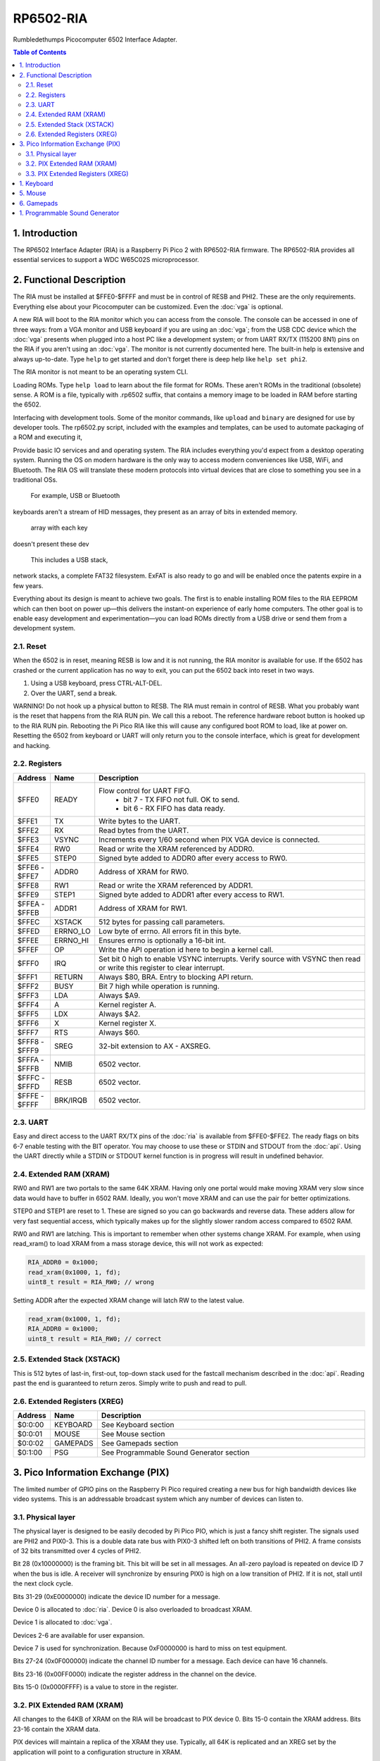 RP6502-RIA
##########

Rumbledethumps Picocomputer 6502 Interface Adapter.

.. contents:: Table of Contents
   :local:

1. Introduction
===============

The RP6502 Interface Adapter (RIA) is a Raspberry Pi Pico 2 with
RP6502-RIA firmware. The RP6502-RIA provides all essential services to
support a WDC W65C02S microprocessor.

2. Functional Description
=========================

The RIA must be installed at $FFE0-$FFFF and must be in control of RESB
and PHI2. These are the only requirements. Everything else about your
Picocomputer can be customized. Even the :doc:`vga` is optional.

A new RIA will boot to the RIA monitor which you can access from the console.
The console can be accessed in one of three ways: from a VGA monitor and USB keyboard if you are using
an :doc:`vga`; from the USB CDC device which the :doc:`vga` presents when
plugged into a host PC like a development system; or from UART RX/TX
(115200 8N1) pins on the RIA if you aren't using an :doc:`vga`. The
monitor is not currently documented here. The built-in help is
extensive and always up-to-date. Type ``help`` to get started and don't
forget there is deep help like ``help set phi2``.

The RIA monitor is not meant to be an operating system CLI.

Loading ROMs. Type ``help load`` to learn about the file format for ROMs. These aren't ROMs
in the traditional (obsolete) sense. A ROM is a file, typically with .rp6502 suffix, that
contains a memory image to be loaded in RAM before starting the 6502.

Interfacing with development tools. Some of the monitor commands, like ``upload`` and ``binary``
are designed for use by developer tools. The rp6502.py script, included with the examples and
templates, can be used to automate packaging of a ROM and executing it,

Provide basic IO services and and operating system. The RIA includes
everything you'd expect from a desktop operating system. Running the OS on modern hardware
is the only way to access modern conveniences like USB, WiFi, and Bluetooth.
The RIA OS will translate these modern protocols into virtual devices that are close to
something you see in a traditional OSs.

 For example, USB or Bluetooth
keyboards aren't a stream of HID messages, they present as an array of bits in extended memory.



 array with each key

doesn't present these dev

 This includes a USB stack,
network stacks, a complete FAT32 filesystem. ExFAT is also ready to go and will be enabled once
the patents expire in a few years.

Everything about its design is meant to achieve two goals. The first is to
enable installing ROM files to the RIA EEPROM which can then boot on power
up—this delivers the instant-on experience of early home computers. The
other goal is to enable easy development and experimentation—you can load
ROMs directly from a USB drive or send them from a development system.

2.1. Reset
----------

When the 6502 is in reset, meaning RESB is low and it is not running, the
RIA monitor is available for use. If the 6502 has crashed or the current
application has no way to exit, you can put the 6502 back into reset in
two ways.

1. Using a USB keyboard, press CTRL-ALT-DEL.
2. Over the UART, send a break.

WARNING! Do not hook up a physical button to RESB. The RIA must remain in
control of RESB. What you probably want is the reset that happens from the
RIA RUN pin. We call this a reboot. The reference hardware reboot button
is hooked up to the RIA RUN pin. Rebooting the Pi Pico RIA like this will
cause any configured boot ROM to load, like at power on. Resetting the
6502 from keyboard or UART will only return you to the console interface,
which is great for development and hacking.


2.2. Registers
--------------

.. list-table::
   :widths: 5 5 90
   :header-rows: 1

   * - Address
     - Name
     - Description
   * - $FFE0
     - READY
     - Flow control for UART FIFO.
         * bit 7 - TX FIFO not full. OK to send.
         * bit 6 - RX FIFO has data ready.
   * - $FFE1
     - TX
     - Write bytes to the UART.
   * - $FFE2
     - RX
     - Read bytes from the UART.
   * - $FFE3
     - VSYNC
     - Increments every 1/60 second when PIX VGA device is connected.
   * - $FFE4
     - RW0
     - Read or write the XRAM referenced by ADDR0.
   * - $FFE5
     - STEP0
     - Signed byte added to ADDR0 after every access to RW0.
   * - | $FFE6 -
       | $FFE7
     - ADDR0
     - Address of XRAM for RW0.
   * - $FFE8
     - RW1
     - Read or write the XRAM referenced by ADDR1.
   * - $FFE9
     - STEP1
     - Signed byte added to ADDR1 after every access to RW1.
   * - | $FFEA -
       | $FFEB
     - ADDR1
     - Address of XRAM for RW1.
   * - $FFEC
     - XSTACK
     - 512 bytes for passing call parameters.
   * - $FFED
     - ERRNO_LO
     - Low byte of errno. All errors fit in this byte.
   * - $FFEE
     - ERRNO_HI
     - Ensures errno is optionally a 16-bit int.
   * - $FFEF
     - OP
     - Write the API operation id here to begin a kernel call.
   * - $FFF0
     - IRQ
     - Set bit 0 high to enable VSYNC interrupts. Verify source with
       VSYNC then read or write this register to clear interrupt.
   * - $FFF1
     - RETURN
     - Always $80, BRA. Entry to blocking API return.
   * - $FFF2
     - BUSY
     - Bit 7 high while operation is running.
   * - $FFF3
     - LDA
     - Always $A9.
   * - $FFF4
     - A
     - Kernel register A.
   * - $FFF5
     - LDX
     - Always $A2.
   * - $FFF6
     - X
     - Kernel register X.
   * - $FFF7
     - RTS
     - Always $60.
   * - | $FFF8 -
       | $FFF9
     - SREG
     - 32-bit extension to AX - AXSREG.
   * - | $FFFA -
       | $FFFB
     - NMIB
     - 6502 vector.
   * - | $FFFC -
       | $FFFD
     - RESB
     - 6502 vector.
   * - | $FFFE -
       | $FFFF
     - BRK/IRQB
     - 6502 vector.


2.3. UART
---------

Easy and direct access to the UART RX/TX pins of the :doc:`ria` is
available from $FFE0-$FFE2. The ready flags on bits 6-7 enable testing
with the BIT operator. You may choose to use these or STDIN and STDOUT
from the :doc:`api`. Using the UART directly while a STDIN or STDOUT
kernel function is in progress will result in undefined behavior.

2.4. Extended RAM (XRAM)
------------------------

RW0 and RW1 are two portals to the same 64K XRAM. Having only one portal
would make moving XRAM very slow since data would have to buffer in 6502
RAM. Ideally, you won't move XRAM and can use the pair for better
optimizations.

STEP0 and STEP1 are reset to 1. These are signed so you can go backwards
and reverse data. These adders allow for very fast sequential access,
which typically makes up for the slightly slower random access compared
to 6502 RAM.

RW0 and RW1 are latching. This is important to remember when other systems
change XRAM. For example, when using read_xram() to load XRAM from a mass
storage device, this will not work as expected:

.. code-block:: C

  RIA_ADDR0 = 0x1000;
  read_xram(0x1000, 1, fd);
  uint8_t result = RIA_RW0; // wrong

Setting ADDR after the expected XRAM change will latch RW to the latest
value.

.. code-block:: C

  read_xram(0x1000, 1, fd);
  RIA_ADDR0 = 0x1000;
  uint8_t result = RIA_RW0; // correct

2.5. Extended Stack (XSTACK)
----------------------------

This is 512 bytes of last-in, first-out, top-down stack used for the
fastcall mechanism described in the :doc:`api`. Reading past the end is
guaranteed to return zeros. Simply write to push and read to pull.

2.6. Extended Registers (XREG)
------------------------------

.. list-table::
  :widths: 5 5 90
  :header-rows: 1

  * - Address
    - Name
    - Description
  * - $0:0:00
    - KEYBOARD
    - See Keyboard section
  * - $0:0:01
    - MOUSE
    - See Mouse section
  * - $0:0:02
    - GAMEPADS
    - See Gamepads section
  * - $0:1:00
    - PSG
    - See Programmable Sound Generator section


3. Pico Information Exchange (PIX)
==================================

The limited number of GPIO pins on the Raspberry Pi Pico required creating
a new bus for high bandwidth devices like video systems. This is an
addressable broadcast system which any number of devices can listen to.

3.1. Physical layer
-------------------

The physical layer is designed to be easily decoded by Pi Pico PIO, which
is just a fancy shift register. The signals used are PHI2 and PIX0-3.
This is a double data rate bus with PIX0-3 shifted left on both
transitions of PHI2. A frame consists of 32 bits transmitted over 4 cycles
of PHI2.

Bit 28 (0x10000000) is the framing bit. This bit will be set in all
messages. An all-zero payload is repeated on device ID 7 when the bus is
idle. A receiver will synchronize by ensuring PIX0 is high on a low
transition of PHI2. If it is not, stall until the next clock cycle.

Bits 31-29 (0xE0000000) indicate the device ID number for a message.

Device 0 is allocated to :doc:`ria`. Device 0 is also overloaded to
broadcast XRAM.

Device 1 is allocated to :doc:`vga`.

Devices 2-6 are available for user expansion.

Device 7 is used for synchronization. Because 0xF0000000 is hard to miss
on test equipment.

Bits 27-24 (0x0F000000) indicate the channel ID number for a message.
Each device can have 16 channels.

Bits 23-16 (0x00FF0000) indicate the register address in the channel on
the device.

Bits 15-0 (0x0000FFFF) is a value to store in the register.

3.2. PIX Extended RAM (XRAM)
----------------------------

All changes to the 64KB of XRAM on the RIA will be broadcast to PIX
device 0. Bits 15-0 contain the XRAM address. Bits 23-16 contain the XRAM
data.

PIX devices will maintain a replica of the XRAM they use. Typically, all
64K is replicated and an XREG set by the application will point to a
configuration structure in XRAM.

3.3. PIX Extended Registers (XREG)
----------------------------------

PIX devices may use bits 27-0 however they choose. The suggested division
of these bits is:

Bits 27-24 indicate a channel. For example, the RIA device has a channel
for audio, a channel for keyboard, a channel for mice, and so
on. Bits 23-16 contain an extended register address. Bits 15-0 contain the
value to be stored.

So we have seven PIX devices, each with 16 internal channels having 256
16-bit registers. The idea is to use these extended registers to configure
virtual hardware and map it into extended memory.

1. Keyboard
===========

The RIA can provide direct access to keyboard data. This is intended for
applications that need to detect both key up and down events or the
modifier keys. You may instead use the UART or stdin if you don't need
this kind of direct access.

Enable and disable direct keyboard access by mapping it to an address in
extended RAM.

.. code-block:: C

  xreg(0, 0, 0x00, xaddr);  // enable
  xreg(0, 0, 0x00, 0xFFFF); // disable
  xreg_ria_keyboard(xaddr); // macro shortcut

Extended RAM will be continuously updated with a bit array of USB HID
keyboard codes. Note that these are not the same as PS/2 scancodes. Each
bit represents one key with the first four bits having special meaning:

| * 0 - No key pressed
| * 1 - Num Lock on
| * 2 - Caps Lock on
| * 3 - Scroll Lock on

.. code-block:: C

  uint8_t keyboard[32];
  #define key(code) (keyboard[code >> 3] & \
                    (1 << (code & 7)))


5. Mouse
========

The RIA can provide direct access to mouse information. Enable and disable
by mapping it to an address in extended RAM.

.. code-block:: C

  xreg(0, 0, 0x01, xaddr);  // enable
  xreg(0, 0, 0x01, 0xFFFF); // disable
  xreg_ria_mouse(xaddr);    // macro shortcut

This sets the address in extended RAM for a structure containing direct
mouse input.

.. code-block:: C

  struct {
      uint8_t buttons;
      uint8_t x;
      uint8_t y;
      uint8_t wheel;
      uint8_t pan;
  } mouse;

The amount of movement is computed by keeping track of the previous values
and subtracting from the current value. Vsync timing (60Hz) isn't always
fast enough. For perfect mouse input, use an ISR at 8ms or faster (125Hz).

It is recommended that applications consider the canvas resolution when
interpreting the movement. For 640x480 and 640x360 resolutions, each unit
of movement equates to one pixel. For 320x240 and 320x180 resolutions, two
units of movement for each pixel.

.. code-block:: C

  int8_t delta_x = current_x - prev_x;

| Mouse buttons are a bitfield:
| * 0 - LEFT
| * 1 - RIGHT
| * 2 - MIDDLE
| * 3 - BACKWARD
| * 4 - FORWARD


6. Gamepads
===========

The RIA supports up to four gamepads. There are drivers for Generic HID,
XInput, and Playstation controllers. Unfortunately, the TinyUSB stack that
the RIA uses is unstable on the Pi Pico and the information needed to fix
is not part of the Pi Pico documentation. XInput is currently disabled and
you may find USB instability on other devices.

Some gamepads let you select between HID/DInput/Android, XInput, and other
systems. Choose HID/DInput/Android for the best chance of working.

Modern gamepads have all evolved to the same four face buttons, d-pad, dual
analog sticks, and quad shoulders. The minor variations of the four face buttons are
XY/AB, YX/BA, or Square/Triangle/Cross/Circle. This is generally of no
consequence to the application unless those buttons are intended to
represent a direction. In that case, the Square/Triangle/Cross/Circle and
XY/AB layouts are "the official" layout of the RP6502. You can, of course,
do your own thing and request players use a specific gamepad or include a
"AB or BA" option.

Enable and disable access to the RIA gamepad XRAM registers by setting the
extended register. The register value is the XRAM start address of the
gamepad registers. Any invalid address disables the gamepads.

.. code-block:: C

  xreg(0, 0, 2, xaddr);    // enable
  xreg(0, 0, 2, 0xFFFF);   // disable
  xreg_ria_gamepad(xaddr); // macro shortcut

Extended memory will be continuously updated with gamepad information. The
10-byte structure described here repeats for a total of 40 bytes
representing four gamepads.

The upper bits of the DPAD register are used to indicate if a gamepad is
ready for use and what kind of gamepad it is. The connected bit is high
when a gamepad for that player slot is connected. The Sony bit indicates
that the player is using a PlayStation-style gamepad with
Circle/Cross/Square/Triangle button faces.

Note that there are both digital and analog values for the left and right
analog sticks and analog triggers L2/R2. This lets an application
completely ignore the analog values if it desires.

Applications supporting L2 and R2 should be aware that some gamepads
will only present digital information so the analog values will only
ever be 0 or 255.

Applications that want to use a simple "one stick and buttons" approach
are encouraged to support both the dpad and left stick (merged).

.. list-table::
   :widths: 1 1 20
   :header-rows: 1

   * - Offset
     - Name
     - Description
   * - 0
     - DPAD
     -
         * bit 0: Direction pad up
         * bit 1: Direction pad down
         * bit 2: Direction pad left
         * bit 3: Direction pad right
         * bit 4: Reserved
         * bit 5: Reserved
         * bit 6: Sony button faces
         * bit 7: Connected
   * - 1
     - STICKS
     -
         * bit 0: Left stick up
         * bit 1: Left stick down
         * bit 2: Left stick left
         * bit 3: Left stick right
         * bit 4: Right stick up
         * bit 5: Right stick down
         * bit 6: Right stick left
         * bit 7: Right stick right
   * - 2
     - BTN0
     -
         * bit 0: A or Cross
         * bit 1: B or Circle
         * bit 2: C or Right Paddle
         * bit 3: X or Square
         * bit 4: Y or Triangle
         * bit 5: Z or Left Paddle
         * bit 6: L1
         * bit 7: R1
   * - 3
     - BTN1
     -
         * bit 0: L2
         * bit 1: R2
         * bit 2: Select/Back
         * bit 3: Start/Menu
         * bit 4: Home button
         * bit 5: L3
         * bit 6: R3
         * bit 7: Undefined
   * - 4
     - LX
     - Left analog stick X position. -128=left, 0=center, 127=right
   * - 5
     - LY
     - Left analog stick Y position. -128=up, 0=center, 127=down
   * - 6
     - RX
     - Right analog stick X position. -128=left, 0=center, 127=right
   * - 7
     - RY
     - Right analog stick Y position. -128=up, 0=center, 127=down
   * - 8
     - L2
     - Left analog trigger position. 0-255
   * - 9
     - R2
     - Right analog trigger position. 0-255


1. Programmable Sound Generator
===============================

The RIA includes a Programmable Sound Generator (PSG). It is configured
with extended register device 0 channel 1 address 0x00.

* Eight 24kHz 8-bit oscillator channels.
* Five waveforms: Sine, Square, Sawtooth, Triangle, Noise.
* ADSR envelope: Attack, Decay, Sustain, Release.
* Stereo panning.
* PWM for all waveforms.

Each of the eight oscillators requires eight bytes of XRAM for
configuration. The unused byte is padding so multiplication is a fast bit
shift.

.. code-block:: C

  typedef struct
  {
      unsigned int freq;
      unsigned char duty;
      unsigned char vol_attack;
      unsigned char vol_decay;
      unsigned char wave_release;
      unsigned char pan_gate;
      unsigned char unused;
  } ria_psg_t;

Internally, the audio is generated by Pulse Width Modulation. A decoupling
and low-pass filter circuit converts the digital signal into line-level
analog.

Enable and disable the RIA PSG by setting the extended register. The
register value is the XRAM start address for the 64 bytes of config. This
start address must be int-aligned. Any invalid address disables the PSG.

.. code-block:: C

  xreg(0, 1, 0x00, xaddr); // enable
  xreg(0, 1, 0x00, 0xFFFF); // disable

All configuration changes take effect immediately. This allows for effects
like panning, slide instruments, and other CPU-driven shenanigans.

The gate is checked at the sample rate of 24kHz. If, for example, you
unset and set it between one pair of audio output samples, then it will
not begin a new ADSR cycle.

.. list-table::
   :widths: 5 90
   :header-rows: 1

   * - Name
     - Description
   * - freq
     - 0-65535 Oscillator frequency as Hertz * 3. This results in a
       resolution of 1/3 Hz.
   * - duty
     - 0-255 (0-100%) Duty cycle of oscillator. This affects all
       waveforms.
   * - vol_attack
     - Attack volume and rate.
         * bits 7-4 - 0-15 volume attenuation.
         * bits 3-0 - 0-15 attack rate.
   * - vol_decay
     - Decay volume and rate.
         * bits 7-4 - 0-15 volume attenuation.
         * bits 3-0 - 0-15 decay rate.
   * - wave_release
     - Waveform and release rate.
         * bits 7-4 - 0=sine, 1=square, 2=sawtooth, 3=triangle, 4=noise.
         * bits 3-0 - 0-15 release rate.
   * - pan_gate
     - Stereo pan and gate.
         * bits 7-1 - Pan -63(left) to 63(right).
         * bit 0 - 1=attack/decay/sustain, 0=release.

Value table. ADR rates are the time it takes for a full volume change.
Volume attenuation is logarithmic.

.. list-table::
   :widths: 1 1 1 20
   :header-rows: 1

   * - Value
     - Attack
     - Decay/Release
     - Attenuation Multiplier
   * - 0
     - 2ms
     - 6ms
     - 256/256 (loud)
   * - 1
     - 8ms
     - 24ms
     - 204/256
   * - 2
     - 16ms
     - 48ms
     - 168/256
   * - 3
     - 24ms
     - 72ms
     - 142/256
   * - 4
     - 38ms
     - 114ms
     - 120/256
   * - 5
     - 56ms
     - 168ms
     - 102/256
   * - 6
     - 68ms
     - 204ms
     - 86/256
   * - 7
     - 80ms
     - 240ms
     - 73/256
   * - 8
     - 100ms
     - 300ms
     - 61/256
   * - 9
     - 250ms
     - 750ms
     - 50/256
   * - 10
     - 500ms
     - 1.5s
     - 40/256
   * - 11
     - 800ms
     - 2.4s
     - 31/256
   * - 12
     - 1s
     - 3s
     - 22/256
   * - 13
     - 3s
     - 9s
     - 14/256
   * - 14
     - 5s
     - 15s
     - 7/256
   * - 15
     - 8s
     - 24s
     - 0/256 (silent)
